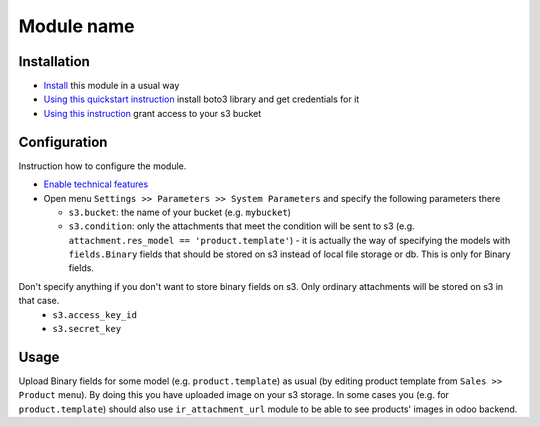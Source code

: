 =============
 Module name
=============

Installation
============

* `Install <https://odoo-development.readthedocs.io/en/latest/odoo/usage/install-module.html>`__ this module in a usual way
* `Using this quickstart instruction <https://boto3.readthedocs.io/en/latest/guide/quickstart.html>`__ install boto3 library and get credentials for it
* `Using this instruction <http://mikeferrier.com/2011/10/27/granting-access-to-a-single-s3-bucket-using-amazon-iam>`__ grant access to your s3 bucket

Configuration
=============

Instruction how to configure the module.

* `Enable technical features <https://odoo-development.readthedocs.io/en/latest/odoo/usage/technical-features.html>`__
* Open menu ``Settings >> Parameters >> System Parameters`` and specify the following parameters there

  * ``s3.bucket``: the name of your bucket (e.g. ``mybucket``)
  * ``s3.condition``: only the attachments that meet the condition will be sent to s3 (e.g. ``attachment.res_model == 'product.template'``) - it is actually the way of specifying the models with ``fields.Binary`` fields that should be stored on s3 instead of local file storage or db. This is only for Binary fields.
Don't specify anything if you don't want to store binary fields on s3. Only ordinary attachments will be stored on s3 in that case.
  * ``s3.access_key_id``
  * ``s3.secret_key``

Usage
=====

Upload Binary fields for some model (e.g. ``product.template``) as usual (by editing product template from ``Sales >> Product`` menu).
By doing this you have uploaded image on your s3 storage.
In some cases you (e.g. for ``product.template``) should also use ``ir_attachment_url`` module to be able to see products' images in odoo backend.

